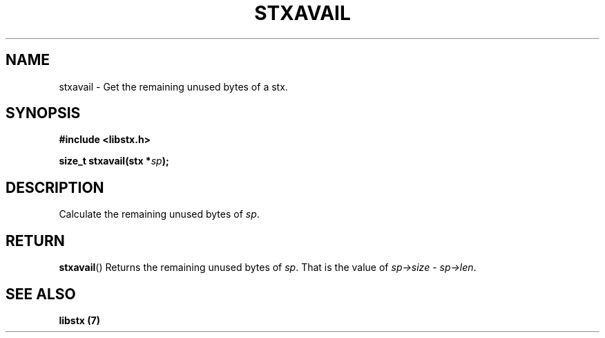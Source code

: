 .TH STXAVAIL 3 libstx
.SH NAME
 stxavail - Get the remaining unused bytes of a stx.
.SH SYNOPSIS
.B #include <libstx.h>

.B size_t stxavail(stx *\fIsp\fP);
.SH DESCRIPTION
Calculate the remaining unused bytes of
.IR sp .
.SH RETURN
.BR stxavail ()
Returns the remaining unused bytes of
.IR sp .
That is the value of
.IR sp->size\  -\  sp->len .
.SH SEE ALSO
.B libstx (7)
